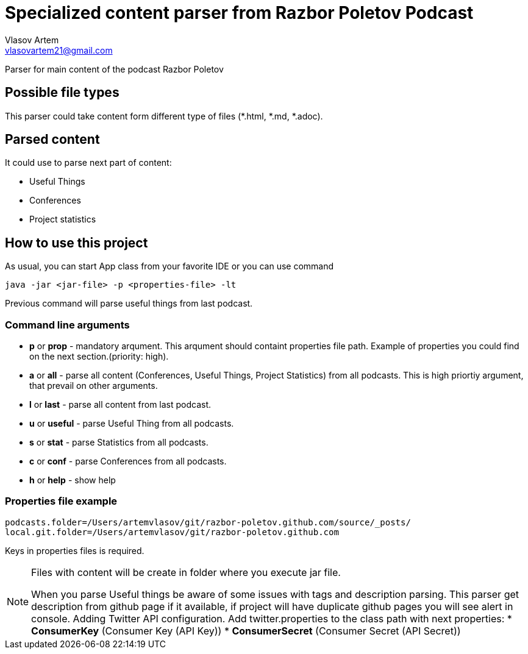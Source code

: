 = Specialized content parser from Razbor Poletov Podcast
Vlasov Artem <vlasovartem21@gmail.com>

Parser for main content of the podcast Razbor Poletov

== Possible file types
This parser could take content form different type of files (*.html, *.md, *.adoc).

== Parsed content
It could use to parse next part of content:

* Useful Things
* Conferences
* Project statistics

== How to use this project
As usual, you can start App class from your favorite IDE or you can use command 
[source, Java]
----
java -jar <jar-file> -p <properties-file> -lt
----

Previous command will parse useful things from last podcast.

=== Command line arguments
* *p* or *prop* - mandatory arqument. This arqument should containt properties file path. Example of properties you could find on the next section.(priority: high).
* *a* or *all* - parse all content (Conferences, Useful Things, Project Statistics) from all podcasts. This is high priortiy argument, that prevail on other arguments.
* *l* or *last* - parse all content from last podcast.
* *u* or *useful* - parse Useful Thing from all podcasts.
* *s* or *stat* - parse Statistics from all podcasts.
* *c* or *conf* - parse Conferences from all podcasts.
* *h* or *help* - show help

=== Properties file example

[source]
----
podcasts.folder=/Users/artemvlasov/git/razbor-poletov.github.com/source/_posts/
local.git.folder=/Users/artemvlasov/git/razbor-poletov.github.com
----

Keys in properties files is required.

[NOTE]
====
Files with content will be create in folder where you execute jar file. +

When you parse Useful things be aware of some issues with tags and description parsing. This parser get description
from
github page if it available, if project will have duplicate github pages you will see alert in console.
Adding Twitter API configuration. Add twitter.properties to the class path with next properties:
* *ConsumerKey* (Consumer Key (API Key))
* *ConsumerSecret* (Consumer Secret (API Secret))
====


